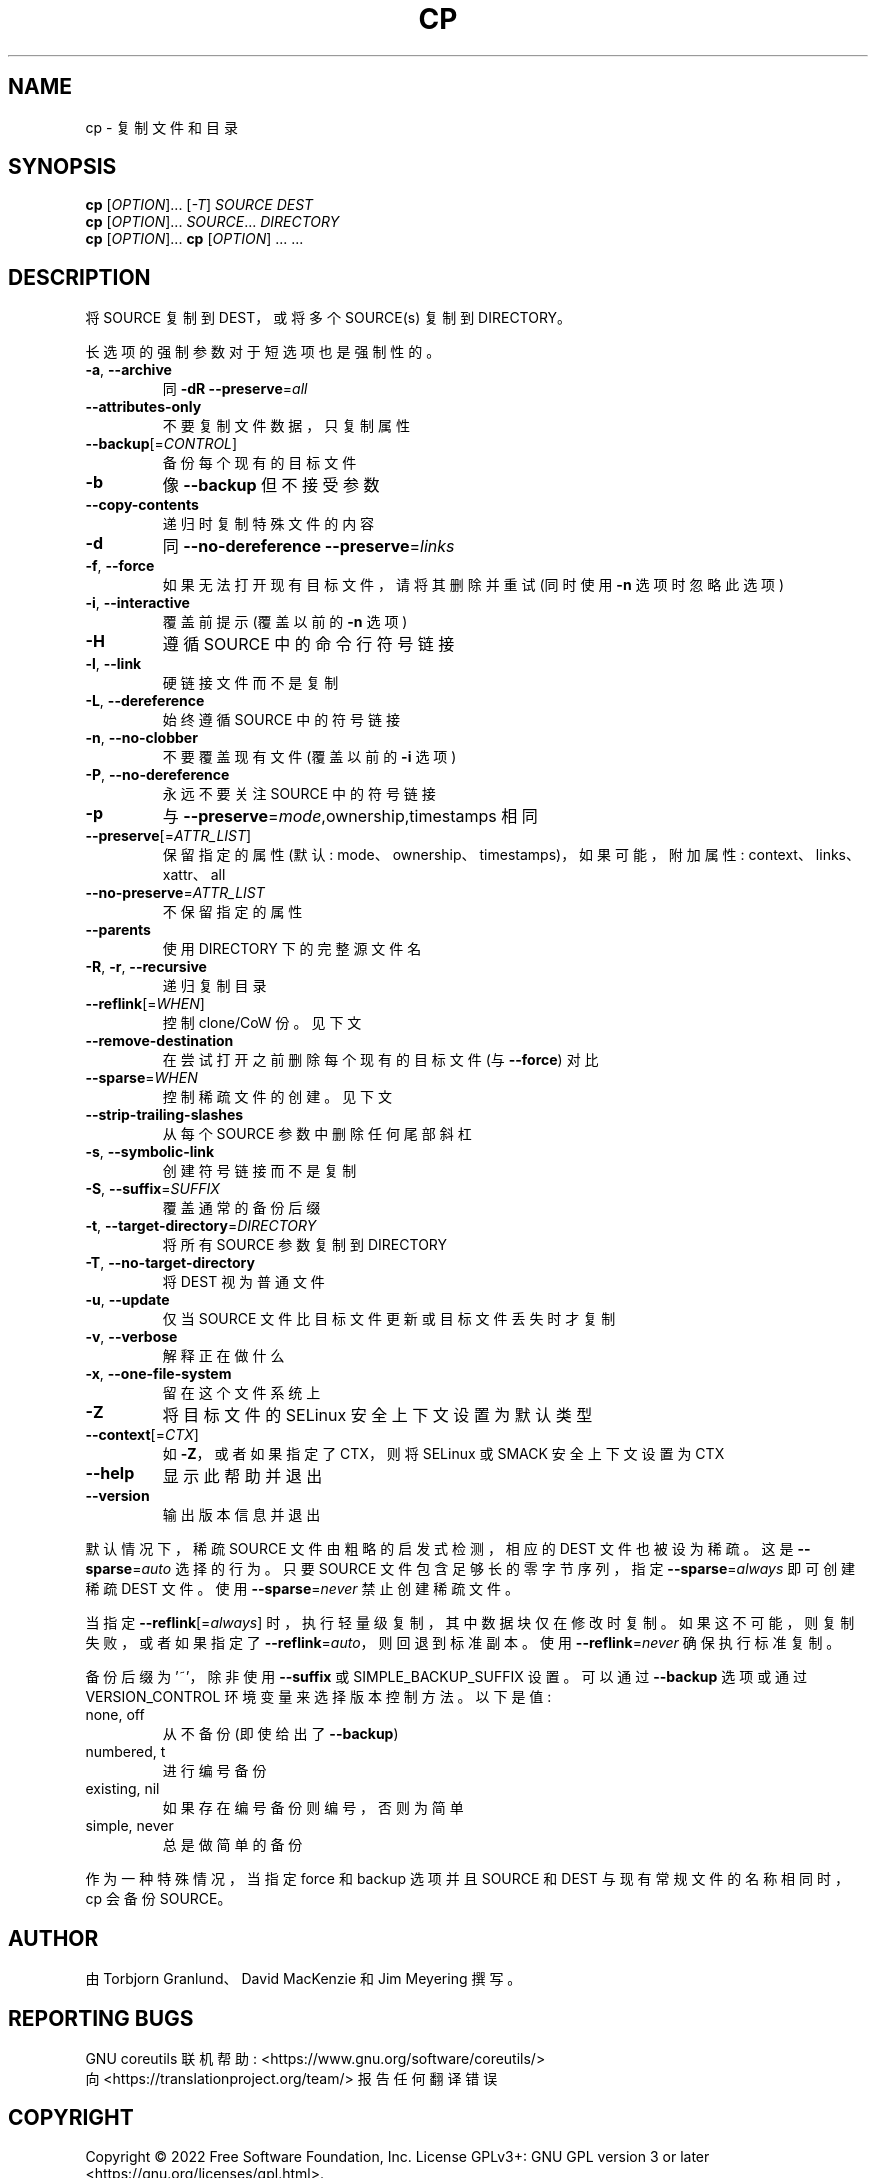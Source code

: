 .\" -*- coding: UTF-8 -*-
.\" DO NOT MODIFY THIS FILE!  It was generated by help2man 1.48.5.
.\"*******************************************************************
.\"
.\" This file was generated with po4a. Translate the source file.
.\"
.\"*******************************************************************
.TH CP 1 "November 2022" "GNU coreutils 9.1" "User Commands"
.SH NAME
cp \- 复制文件和目录
.SH SYNOPSIS
\fBcp\fP [\fI\,OPTION\/\fP]... [\fI\,\-T\/\fP] \fI\,SOURCE DEST\/\fP
.br
\fBcp\fP [\fI\,OPTION\/\fP]... \fI\,SOURCE\/\fP... \fI\,DIRECTORY\/\fP
.br
\fBcp\fP [\fI\,OPTION\/\fP]... \fBcp\fP [\fI\,OPTION\/\fP] ... ...
.SH DESCRIPTION
.\" Add any additional description here
.PP
将 SOURCE 复制到 DEST，或将多个 SOURCE(s) 复制到 DIRECTORY。
.PP
长选项的强制参数对于短选项也是强制性的。
.TP 
\fB\-a\fP, \fB\-\-archive\fP
同 \fB\-dR\fP \fB\-\-preserve\fP=\fI\,all\/\fP
.TP 
\fB\-\-attributes\-only\fP
不要复制文件数据，只复制属性
.TP 
\fB\-\-backup\fP[=\fI\,CONTROL\/\fP]
备份每个现有的目标文件
.TP 
\fB\-b\fP
像 \fB\-\-backup\fP 但不接受参数
.TP 
\fB\-\-copy\-contents\fP
递归时复制特殊文件的内容
.TP 
\fB\-d\fP
同 \fB\-\-no\-dereference\fP \fB\-\-preserve\fP=\fI\,links\/\fP
.TP 
\fB\-f\fP, \fB\-\-force\fP
如果无法打开现有目标文件，请将其删除并重试 (同时使用 \fB\-n\fP 选项时忽略此选项)
.TP 
\fB\-i\fP, \fB\-\-interactive\fP
覆盖前提示 (覆盖以前的 \fB\-n\fP 选项)
.TP 
\fB\-H\fP
遵循 SOURCE 中的命令行符号链接
.TP 
\fB\-l\fP, \fB\-\-link\fP
硬链接文件而不是复制
.TP 
\fB\-L\fP, \fB\-\-dereference\fP
始终遵循 SOURCE 中的符号链接
.TP 
\fB\-n\fP, \fB\-\-no\-clobber\fP
不要覆盖现有文件 (覆盖以前的 \fB\-i\fP 选项)
.TP 
\fB\-P\fP, \fB\-\-no\-dereference\fP
永远不要关注 SOURCE 中的符号链接
.TP 
\fB\-p\fP
与 \fB\-\-preserve\fP=\fI\,mode\/\fP,ownership,timestamps 相同
.TP 
\fB\-\-preserve\fP[=\fI\,ATTR_LIST\/\fP]
保留指定的属性 (默认: mode、ownership、timestamps)，如果可能，附加属性: context、links、xattr、all
.TP 
\fB\-\-no\-preserve\fP=\fI\,ATTR_LIST\/\fP
不保留指定的属性
.TP 
\fB\-\-parents\fP
使用 DIRECTORY 下的完整源文件名
.TP 
\fB\-R\fP, \fB\-r\fP, \fB\-\-recursive\fP
递归复制目录
.TP 
\fB\-\-reflink\fP[=\fI\,WHEN\/\fP]
控制 clone/CoW 份。见下文
.TP 
\fB\-\-remove\-destination\fP
在尝试打开之前删除每个现有的目标文件 (与 \fB\-\-force\fP) 对比
.TP 
\fB\-\-sparse\fP=\fI\,WHEN\/\fP
控制稀疏文件的创建。见下文
.TP 
\fB\-\-strip\-trailing\-slashes\fP
从每个 SOURCE 参数中删除任何尾部斜杠
.TP 
\fB\-s\fP, \fB\-\-symbolic\-link\fP
创建符号链接而不是复制
.TP 
\fB\-S\fP, \fB\-\-suffix\fP=\fI\,SUFFIX\/\fP
覆盖通常的备份后缀
.TP 
\fB\-t\fP, \fB\-\-target\-directory\fP=\fI\,DIRECTORY\/\fP
将所有 SOURCE 参数复制到 DIRECTORY
.TP 
\fB\-T\fP, \fB\-\-no\-target\-directory\fP
将 DEST 视为普通文件
.TP 
\fB\-u\fP, \fB\-\-update\fP
仅当 SOURCE 文件比目标文件更新或目标文件丢失时才复制
.TP 
\fB\-v\fP, \fB\-\-verbose\fP
解释正在做什么
.TP 
\fB\-x\fP, \fB\-\-one\-file\-system\fP
留在这个文件系统上
.TP 
\fB\-Z\fP
将目标文件的 SELinux 安全上下文设置为默认类型
.TP 
\fB\-\-context\fP[=\fI\,CTX\/\fP]
如 \fB\-Z\fP，或者如果指定了 CTX，则将 SELinux 或 SMACK 安全上下文设置为 CTX
.TP 
\fB\-\-help\fP
显示此帮助并退出
.TP 
\fB\-\-version\fP
输出版本信息并退出
.PP
默认情况下，稀疏 SOURCE 文件由粗略的启发式检测，相应的 DEST 文件也被设为稀疏。 这是 \fB\-\-sparse\fP=\fI\,auto\/\fP
选择的行为。 只要 SOURCE 文件包含足够长的零字节序列，指定 \fB\-\-sparse\fP=\fI\,always\/\fP 即可创建稀疏 DEST 文件。
使用 \fB\-\-sparse\fP=\fI\,never\/\fP 禁止创建稀疏文件。
.PP
当指定 \fB\-\-reflink\fP[=\fI\,always\/\fP] 时，执行轻量级复制，其中数据块仅在修改时复制。
如果这不可能，则复制失败，或者如果指定了 \fB\-\-reflink\fP=\fI\,auto\/\fP，则回退到标准副本。 使用
\fB\-\-reflink\fP=\fI\,never\/\fP 确保执行标准复制。
.PP
备份后缀为 '~'，除非使用 \fB\-\-suffix\fP 或 SIMPLE_BACKUP_SUFFIX 设置。 可以通过 \fB\-\-backup\fP 选项或通过
VERSION_CONTROL 环境变量来选择版本控制方法。 以下是值:
.TP 
none, off
从不备份 (即使给出了 \fB\-\-backup\fP)
.TP 
numbered, t
进行编号备份
.TP 
existing, nil
如果存在编号备份则编号，否则为简单
.TP 
simple, never
总是做简单的备份
.PP
作为一种特殊情况，当指定 force 和 backup 选项并且 SOURCE 和 DEST 与现有常规文件的名称相同时，cp 会备份 SOURCE。
.SH AUTHOR
由 Torbjorn Granlund、David MacKenzie 和 Jim Meyering 撰写。
.SH "REPORTING BUGS"
GNU coreutils 联机帮助: <https://www.gnu.org/software/coreutils/>
.br
向 <https://translationproject.org/team/> 报告任何翻译错误
.SH COPYRIGHT
Copyright \(co 2022 Free Software Foundation, Inc.   License GPLv3+: GNU GPL
version 3 or later <https://gnu.org/licenses/gpl.html>.
.br
这是免费软件: 您可以自由更改和重新分发它。 在法律允许的范围内，不提供任何保证。
.SH "SEE ALSO"
完整文档 <https://www.gnu.org/software/coreutils/cp>
.br
或通过以下方式在本地获取: 信息 \(aq(coreutils) cp invocation\(aq
.PP
.SH [手册页中文版]
.PP
本翻译为免费文档；阅读
.UR https://www.gnu.org/licenses/gpl-3.0.html
GNU 通用公共许可证第 3 版
.UE
或稍后的版权条款。因使用该翻译而造成的任何问题和损失完全由您承担。
.PP
该中文翻译由 wtklbm
.B <wtklbm@gmail.com>
根据个人学习需要制作。
.PP
项目地址:
.UR \fBhttps://github.com/wtklbm/manpages-chinese\fR
.ME 。
